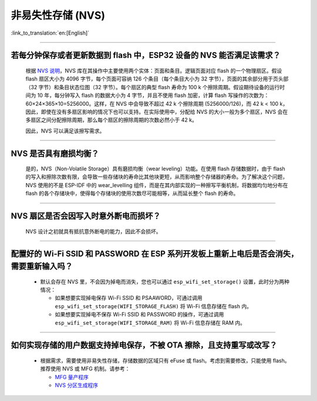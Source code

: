 非易失性存储 (NVS)
====================

:link_to_translation:`en:[English]`

.. raw:: html

   <style>
   body {counter-reset: h2}
     h2 {counter-reset: h3}
     h2:before {counter-increment: h2; content: counter(h2) ". "}
     h3:before {counter-increment: h3; content: counter(h2) "." counter(h3) ". "}
     h2.nocount:before, h3.nocount:before, { content: ""; counter-increment: none }
   </style>

--------------

若每分钟保存或者更新数据到 flash 中，ESP32 设备的 NVS 能否满足该需求？
-----------------------------------------------------------------------------------

  根据 `NVS 说明 <https://docs.espressif.com/projects/esp-idf/zh_CN/latest/esp32/api-reference/storage/nvs_flash.html>`_，NVS 库在其操作中主要使用两个实体：页面和条目。逻辑页面对应 flash 的一个物理扇区。假设 flash 扇区大小为 4096 字节，每个页面可容纳 126 个条目（每个条目大小为 32 字节），页面的其余部分用于页头部（32 字节）和条目状态位图（32 字节）。每个扇区的典型 flash 寿命为 100 k 个擦除周期。假设期待设备的运行时间为 10 年，每分钟写入 flash 的数据大小为 4 字节，并且不使用 flash 加密，计算 flash 写操作的次数为：60×24×365×10=5256000。这样，在 NVS 中会导致不超过 42 k 个擦除周期 (5256000/126)，而 42 k < 100 k，因此，即使在没有多扇区影响的情况下也可以支持。在实际使用中，分配给 NVS 的大小一般为多个扇区，NVS 会在多扇区之间分配擦除周期，那么每个扇区的擦除周期的次数必然小于 42 k。

  因此，NVS 可以满足该擦写需求。

--------------

NVS 是否具有磨损均衡？
----------------------------

  是的，NVS（Non-Volatile Storage）具有磨损均衡（wear leveling）功能。在使用 flash 存储数据时，由于 flash 的写入和擦除次数有限，会导致一些存储块的寿命比其他块更短，从而影响整个存储器的寿命。为了解决这个问题，NVS 使用的不是 ESP-IDF 中的 wear_levelling 组件，而是在其内部实现的一种擦写平衡机制，将数据均匀地分布在 flash 的各个存储块中，使得每个存储块的使用次数尽可能相等，从而延长整个 flash 的寿命。

--------------

NVS 扇区是否会因写入时意外断电而损坏？
------------------------------------------------

  NVS 设计之初就具有抵抗意外断电的能力，因此不会损坏。

--------------

配置好的 Wi-Fi SSID 和 PASSWORD 在 ESP 系列开发板上重新上电后是否会消失，需要重新输入吗？
------------------------------------------------------------------------------------------------------------------------------------------------------------

  - 默认会存在 NVS 里，不会因为掉电而消失，您也可以通过 ``esp_wifi_set_storage()`` 设置，此时分为两种情况：

    - 如果想要实现掉电保存 Wi-Fi SSID 和 PSAAWORD，可通过调用 ``esp_wifi_set_storage(WIFI_STORAGE_FLASH)`` 将 Wi-Fi 信息存储在 flash 内。
    - 如果想要实现掉电不保存 Wi-Fi SSID 和 PASSWORD 的操作，可通过调用 ``esp_wifi_set_storage(WIFI_STORAGE_RAM)`` 将 Wi-Fi 信息存储在 RAM 内。

-----------------

如何实现存储的用户数据支持掉电保存，不被 OTA 擦除，且支持重写或改写？
-------------------------------------------------------------------------------------------------------------------------------------------------------------------

  - 根据需求，需要使用非易失性存储，存储数据的区域只有 eFuse 或 flash。考虑到需要修改，只能使用 flash。推荐使用 NVS 或 MFG 机制。请参考：
 
    - `MFG 量产程序 <https://docs.espressif.com/projects/esp-idf/zh_CN/release-v5.0/esp32/api-reference/storage/mass_mfg.html#id1>`_ 
    - `NVS 分区生成程序 <https://docs.espressif.com/projects/esp-idf/zh_CN/release-v5.0/esp32/api-reference/storage/nvs_partition_gen.html#nvs>`_ 
